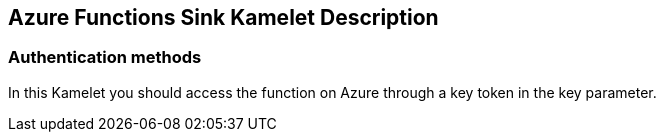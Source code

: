 == Azure Functions Sink Kamelet Description

=== Authentication methods

In this Kamelet you should access the function on Azure through a key token in the key parameter.
